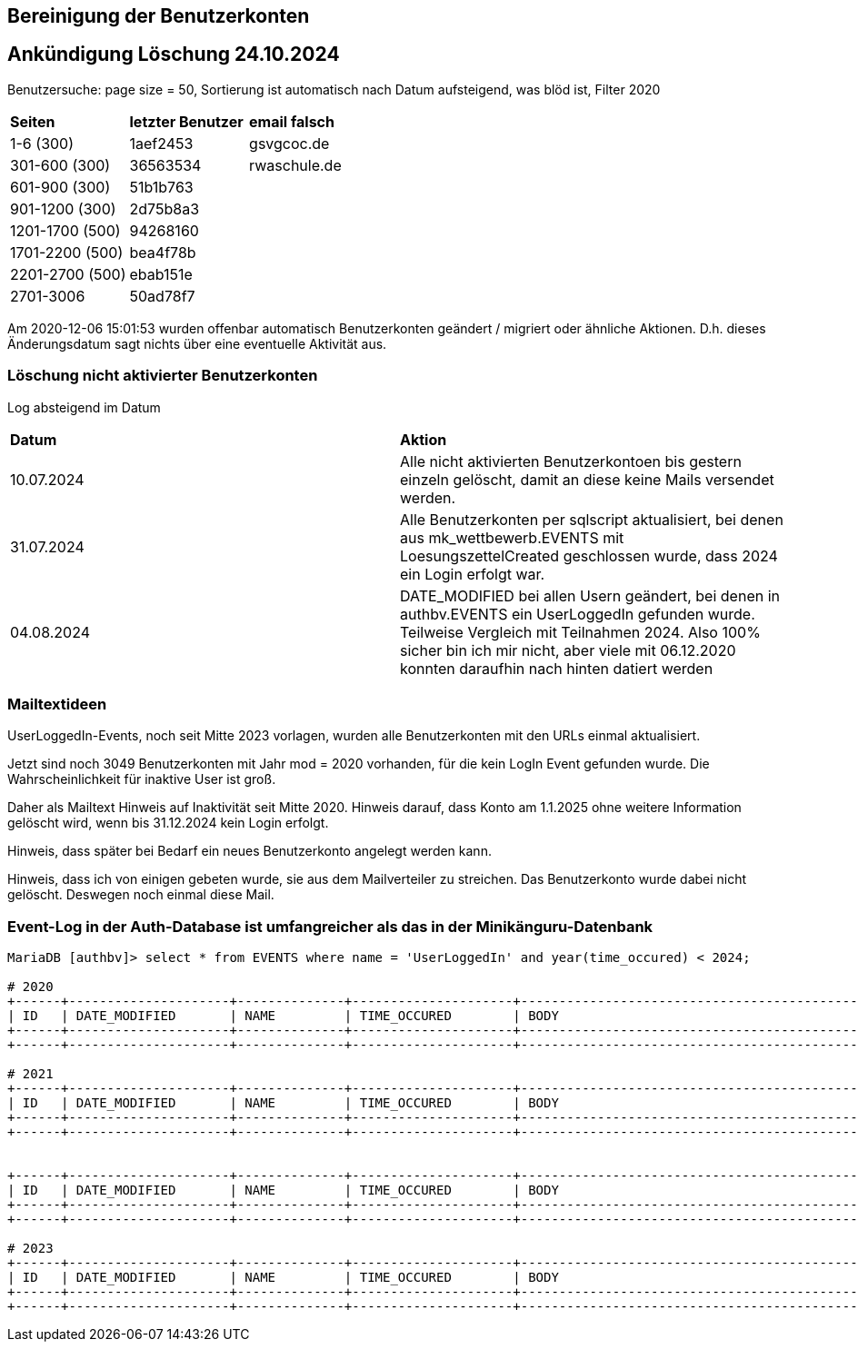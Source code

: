 == Bereinigung der Benutzerkonten

== Ankündigung Löschung 24.10.2024

Benutzersuche: page size = 50, Sortierung ist automatisch nach Datum aufsteigend, was blöd ist, Filter 2020

[cols="1,1,1"] 
|===
| *Seiten*
| *letzter Benutzer*
| *email falsch*

| 1-6 (300)
| 1aef2453
| gsvgcoc.de

| 301-600 (300)
| 36563534
| rwaschule.de

| 601-900 (300)
| 51b1b763
|

| 901-1200 (300)
| 2d75b8a3
|

| 1201-1700 (500)
| 94268160
|

| 1701-2200 (500)
| bea4f78b
|

| 2201-2700 (500)
| ebab151e
|

| 2701-3006
| 50ad78f7
|
|===


Am 2020-12-06 15:01:53 wurden offenbar automatisch Benutzerkonten geändert / migriert oder ähnliche Aktionen. D.h. dieses Änderungsdatum sagt nichts über eine eventuelle Aktivität aus.

=== Löschung nicht aktivierter Benutzerkonten

Log absteigend im Datum

[cols="1,1"] 
|===
| *Datum*
| *Aktion*

| 10.07.2024
| Alle nicht aktivierten Benutzerkontoen bis gestern einzeln gelöscht, damit an diese keine Mails versendet werden.

| 31.07.2024
| Alle Benutzerkonten per sqlscript aktualisiert, bei denen aus mk_wettbewerb.EVENTS mit LoesungszettelCreated geschlossen wurde, dass 2024 ein Login erfolgt war.

| 04.08.2024
| DATE_MODIFIED bei allen Usern geändert, bei denen in authbv.EVENTS ein UserLoggedIn gefunden wurde. Teilweise Vergleich mit Teilnahmen 2024. Also 100% sicher bin ich mir nicht, aber viele mit 06.12.2020 konnten daraufhin nach hinten datiert werden
|===


=== Mailtextideen

UserLoggedIn-Events, noch seit Mitte 2023 vorlagen, wurden alle Benutzerkonten mit den URLs einmal aktualisiert.

Jetzt sind noch 3049 Benutzerkonten mit Jahr mod = 2020 vorhanden, für die kein LogIn Event gefunden wurde. Die Wahrscheinlichkeit für inaktive User ist groß.

Daher als Mailtext Hinweis auf Inaktivität seit Mitte 2020. Hinweis darauf, dass Konto am 1.1.2025 ohne weitere Information gelöscht wird, wenn bis 31.12.2024 kein Login erfolgt.

Hinweis, dass später bei Bedarf ein neues Benutzerkonto angelegt werden kann.

Hinweis, dass ich von einigen gebeten wurde, sie aus dem Mailverteiler zu streichen. Das Benutzerkonto wurde dabei nicht gelöscht. Deswegen noch einmal diese Mail.



=== Event-Log in der Auth-Database ist umfangreicher als das in der Minikänguru-Datenbank




[script,cmd]
----

MariaDB [authbv]> select * from EVENTS where name = 'UserLoggedIn' and year(time_occured) < 2024;

# 2020
+------+---------------------+--------------+---------------------+-------------------------------------------------+---------+
| ID   | DATE_MODIFIED       | NAME         | TIME_OCCURED        | BODY                                            | VERSION |
+------+---------------------+--------------+---------------------+-------------------------------------------------+---------+
+------+---------------------+--------------+---------------------+-------------------------------------------------+---------+

# 2021
+------+---------------------+--------------+---------------------+-------------------------------------------------+---------+
| ID   | DATE_MODIFIED       | NAME         | TIME_OCCURED        | BODY                                            | VERSION |
+------+---------------------+--------------+---------------------+-------------------------------------------------+---------+
+------+---------------------+--------------+---------------------+-------------------------------------------------+---------+


+------+---------------------+--------------+---------------------+-------------------------------------------------+---------+
| ID   | DATE_MODIFIED       | NAME         | TIME_OCCURED        | BODY                                            | VERSION |
+------+---------------------+--------------+---------------------+-------------------------------------------------+---------+
+------+---------------------+--------------+---------------------+-------------------------------------------------+---------+

# 2023
+------+---------------------+--------------+---------------------+-------------------------------------------------+---------+
| ID   | DATE_MODIFIED       | NAME         | TIME_OCCURED        | BODY                                            | VERSION |
+------+---------------------+--------------+---------------------+-------------------------------------------------+---------+
+------+---------------------+--------------+---------------------+-------------------------------------------------+---------+

----

